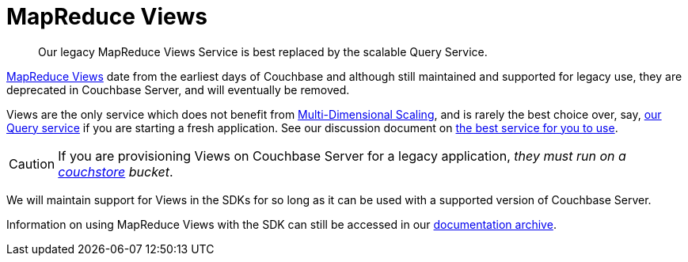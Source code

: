 = MapReduce Views
:description: Our legacy MapReduce Views Service is best replaced by the scalable Query Service.
:navtitle: MapReduce Views
:page-aliases: ROOT:view-queries-with-sdk,ROOT:geo-spatial-views


[abstract]
{description}

// include::{version-common}@sdk:shared:partial$views.adoc[tag=deprecate]


// option 1 - C++ - redirect to migration page, and add note at end.

// option 2 - most others - this common page, with per-sdk archive link at end.



////
Views are a legacy service which pre-dates the {name-sdk}.
Your use case is most likely to be met by the xref:howtos:n1ql-queries-with-sdk.adoc[Query service].
////

xref:{version-server}@server:learn:views/views-intro.adoc[MapReduce Views] date from the earliest days of Couchbase and although still maintained and supported for legacy use, they are deprecated in Couchbase Server, and will eventually be removed.

Views are the only service which does not benefit from xref:{version-server}@server:learn:services-and-indexes/services/services.adoc#services-and-multi-dimensional-scaling[Multi-Dimensional Scaling], and is rarely the best choice over, say, xref:howtos:n1ql-queries-with-sdk.adoc[our Query service] if you are starting a fresh application.
See our discussion document on xref:concept-docs:data-services.adoc[the best service for you to use].

CAUTION: If you are provisioning Views on Couchbase Server for a legacy application, _they must run on a 
xref:{version-server}@server:learn:buckets-memory-and-storage/storage-engines.adoc#couchstore[couchstore] bucket_.


We will maintain support for Views in the SDKs for so long as it can be used with a supported version of Couchbase Server.

Information on using MapReduce Views with the SDK can still be accessed in our https://docs-archive.couchbase.com/go-sdk/2.2/howtos/view-queries-with-sdk.html[documentation archive].

